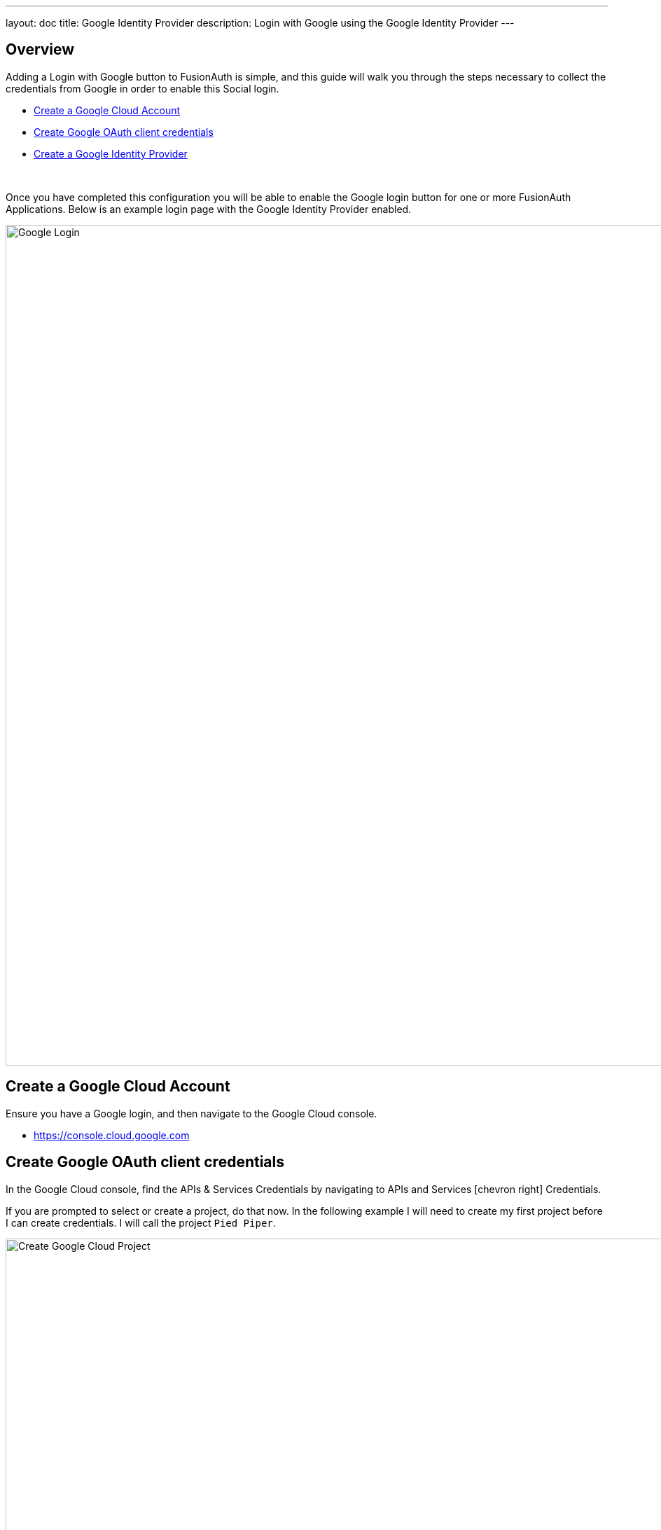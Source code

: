 ---
layout: doc
title: Google Identity Provider
description: Login with Google using the Google Identity Provider
---

:sectnumlevels: 0

== Overview

Adding a Login with Google button to FusionAuth is simple, and this guide will walk you through the steps necessary to collect the credentials from Google in order to enable this Social login.

* <<Create a Google Cloud Account>>
* <<Create Google OAuth client credentials>>
* <<Create a Google Identity Provider>>

{empty} +

Once you have completed this configuration you will be able to enable the Google login button for one or more FusionAuth Applications. Below is an example login page with the Google Identity Provider enabled.

image::login-google.png[Google Login,width=1200,role=shadowed]

== Create a Google Cloud Account

Ensure you have a Google login, and then navigate to the Google Cloud console.

* https://console.cloud.google.com

== Create Google OAuth client credentials

In the Google Cloud console, find the APIs & Services Credentials by navigating to [breadcrumb]#APIs and Services# icon:chevron-right[role=breadcrumb] [breadcrumb]#Credentials#.

If you are prompted to select or create a project, do that now. In the following example I will need to create my first project before I can create credentials. I will call the project `Pied Piper`.

image::google-cloud-create-project.png[Create Google Cloud Project,width=1200,role=shadowed mb-2]

Now that you have selected or created your first project, click on `Create credentials` and select `OAuth client ID`.

image::google-cloud-create-credentials.png[Create Credentials,width=1200,role=shadowed mb-2]

If you see an alert indicating you first need to configure the content screen, do that now by clicking on `Configure consent screen`.

image::google-cloud-configure-consent.png[Configure Consent,width=1200,role=shadowed mb-2]

On this panel, you will need to fill out the required fields and then click `Save`. Once this is complete you may return the `Credentials` tab to complete creating the OAuth credentials.

In this example I have set the following fields.

* Application name
* Authorized domains
* Application Homepage link
* Application Privacy Policy link
* Application Terms of Service link

image::google-cloud-configure-consent-screen.png[Configure Consent Screen,width=1200,role=shadowed mb-2]

Now you may return to the Credential section, click on `Create credentials` and select `OAuth client ID`.

On this panel, select `Web application`, specify the name of the credential and fill out the `Authorized JavaScript origins` field. This value should be the origin of your application login page. In this example I have specified `\https://login.piedpiper.com` because this is the URL of FusionAuth for Pied Piper.

image::google-cloud-create-client-id.png[Create OAuth Client credentials,width=1200,role=shadowed mb-2]

Now you have completed creating a Google OAuth client credential. If you select the newly created credential, you will be provided with the `Client ID` and `Client secret` necessary for the next step.

image::google-cloud-client-credentials.png[OAuth Client credentials,width=1200,role=shadowed]


== Create a Google Identity Provider

The last step will be to create a Google Identity Provider in FusionAuth. To create an Identity Provider navigate to [breadcrumb]#Settings# icon:chevron-right[role=breadcrumb] [breadcrumb]#Identity Providers# and click `Add provider` and select `Google` from the dialog.

This will take you to the `Add Google` panel, and you'll fill out the `Client Id` and `Client secret` required fields using the values found in the Google Cloud console. The button text is also required but it will be defaulted to `Login with Google`, you may optionally modify this default value.

To enable this identity provider for an application, find your application name in the `Applications` configuration section at the bottom of this panel. You will always see the `FusionAuth` application, this application represents the FusionAuth user interface. If you wish to be able to log into FusionAuth with this provider you may enable this application.

In the following screenshot you will see that we have enabled this login provider for the `Pied Piper` application and enabled `Create registration`. Enabling create registration means that a user does not need to be manually registered for the application prior to using this login provider.

For example, when a new user attempts to log into `Pied Piper` using Google, if their user does not exist in FusionAuth it will be created dynamically, and if the `Create registration` toggle has been enabled, the user will also be registered for `Pied Piper` and assigned any default roles assigned by the application.

If you do not wish to automatically provision a user for this Application when logging in with Google, leave `Create registration` off and you will need to manually register a user for this application before they may complete login with Google.

That's it, now the `Login with Google` button will show up on the login page for Pied Piper.

image::identity-provider-google-add.png[Add Google,width=1200,role=shadowed]


[cols="3a,7a"]
[.api]
.Form Fields
|===
|Client Id [required]#Required#
|The Google Client Id found in your Google credentials settings in the `Client ID` field.

|Client secret [required]#Required#
|The Google Client Secret found in your Google credentials settings in the `Client secret` field.

|Button text [required]#Required#
|The text to be displayed in the button on the login form. This value is defaulted to `Login with Google` but it may be modified to your preference.

|Scope [optional]#Optional#
|This optional field defines the scope you're requesting from the user during login. See the Google login documentation for further information.

|Debug enabled [optional]#Optional# [default]#defaults to `false`#
|Enable debug to create an event log to assist you in debugging integration errors.
|===